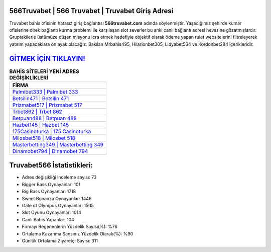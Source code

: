 ﻿566Truvabet | 566 Truvabet | Truvabet Giriş Adresi
===================================

.. image:: images/truvabet-giris.jpg
   :width: 600
   
Truvabet bahis ofisinin hatasız giriş bağlantısı **566truvabet.com** adında söylenmiştir. Yaşadığımız şehirde kumar ofislerine direk bağlantı kurma problemi ile karşılaşan slot severler bu anki canlı bağlantı adresi hevesine gözatmışlardır. Gruptakilerle üstümüze düşen misyonu icra etmek hedefiyle objektif olarak ödeme yapan rulet websitelerini filtreleyerek yatırım yapacaklara ön ayak olacağız. Bakılan Mrbahis495, Hilarionbet305, Lidyabet564 ve Kordonbet284 içerikleridir.

`GİTMEK İÇİN TIKLAYIN! <https://cutt.ly/QwVVg2Vk>`_
==============

.. list-table:: **BAHİS SİTELERİ YENİ ADRES DEĞİŞİKLİKLERİ**
   :widths: 100
   :header-rows: 1

   * - FİRMA
   * - `Palmibet333 | Palmibet 333 <palmibet333-palmibet-333-palmibet-giris-adresi.html>`_
   * - `Betsilin471 | Betsilin 471 <betsilin471-betsilin-471-betsilin-giris-adresi.html>`_
   * - `Prizmabet517 | Prizmabet 517 <prizmabet517-prizmabet-517-prizmabet-giris-adresi.html>`_	 
   * - `Trbet862 | Trbet 862 <trbet862-trbet-862-trbet-giris-adresi.html>`_	 
   * - `Betpuan488 | Betpuan 488 <betpuan488-betpuan-488-betpuan-giris-adresi.html>`_ 
   * - `Hazbet145 | Hazbet 145 <hazbet145-hazbet-145-hazbet-giris-adresi.html>`_
   * - `175Casinoturka | 175 Casinoturka <175casinoturka-175-casinoturka-casinoturka-giris-adresi.html>`_	 
   * - `Milosbet518 | Milosbet 518 <milosbet518-milosbet-518-milosbet-giris-adresi.html>`_
   * - `Masterbetting349 | Masterbetting 349 <masterbetting349-masterbetting-349-masterbetting-giris-adresi.html>`_
   * - `Dinamobet794 | Dinamobet 794 <dinamobet794-dinamobet-794-dinamobet-giris-adresi.html>`_
	 
Truvabet566 İstatistikleri:
===================================	 
* Adres değişikliği inceleme sayısı: 73
* Bigger Bass Oynayanlar: 101
* Big Bass Oynayanlar: 1718
* Sweet Bonanza Oynayanlar: 1446
* Gate of Olympus Oynayanlar: 1505
* Slot Oyunu Oynayanlar: 1014
* Canlı Bahis Yapanlar: 104
* Firmayı Beğenenlerin Yüzdelik Sayısı(%): %76
* Ortalama Kazanma Şansınız Yüzdelik Olarak(%): %90
* Günlük Ortalama Ziyaretçi Sayısı: 311
